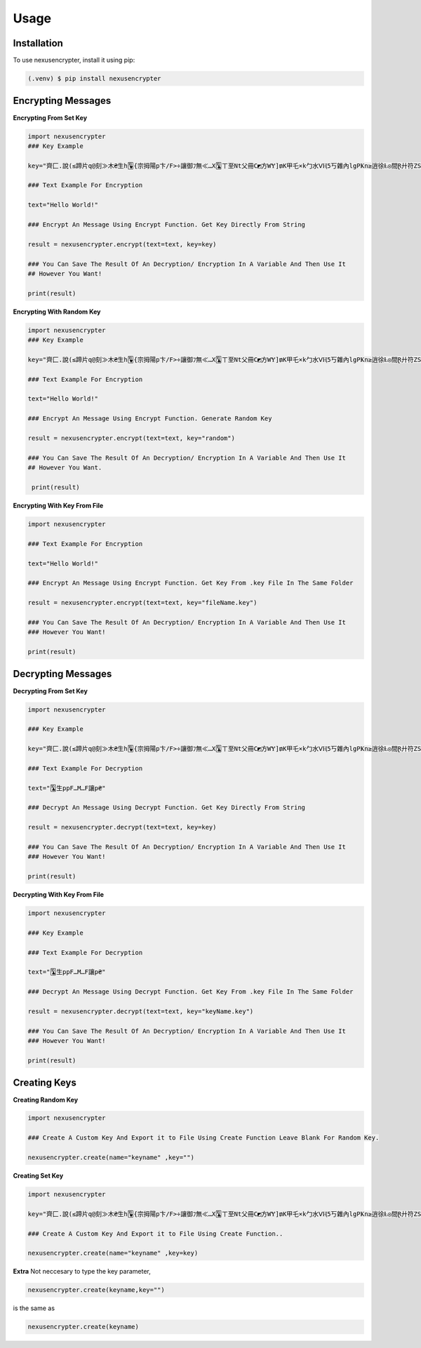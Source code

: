Usage
=====

.. _installation:

Installation
------------

To use nexusencrypter, install it using pip:

.. code-block:: console

   (.venv) $ pip install nexusencrypter

Encrypting Messages
-------------------
**Encrypting From Set Key**

.. code-block:: python

   import nexusencrypter
   ### Key Example

   key="齊匚.說(≤蹄片q@刻≫木₴生h🂺{宗拇陽p卞/F>÷讓御ﾌ無≪…X🃚ㄒ至Nt父冊C◩方WɎ]₥K甲乇×k勹水ᐯⱧ5丂雜內lgPҜn≥逍徐Ⱡ◎間Ɽ廾符ZSɄ❒🟥y,馬達$寇🃁~z□乍🃖養山尸師🟩V🂭篋ㄥfɆ知MᎶ胠地應9฿◫"

   ### Text Example For Encryption

   text="Hello World!"

   ### Encrypt An Message Using Encrypt Function. Get Key Directly From String

   result = nexusencrypter.encrypt(text=text, key=key)

   ### You Can Save The Result Of An Decryption/ Encryption In A Variable And Then Use It 
   ## However You Want!

   print(result)
**Encrypting With Random Key**

.. code-block:: python

   import nexusencrypter
   ### Key Example

   key="齊匚.說(≤蹄片q@刻≫木₴生h🂺{宗拇陽p卞/F>÷讓御ﾌ無≪…X🃚ㄒ至Nt父冊C◩方WɎ]₥K甲乇×k勹水ᐯⱧ5丂雜內lgPҜn≥逍徐Ⱡ◎間Ɽ廾符ZSɄ❒🟥y,馬達$寇🃁~z□乍🃖養山尸師🟩V🂭篋ㄥfɆ知MᎶ胠地應9฿◫"

   ### Text Example For Encryption

   text="Hello World!"

   ### Encrypt An Message Using Encrypt Function. Generate Random Key

   result = nexusencrypter.encrypt(text=text, key="random")

   ### You Can Save The Result Of An Decryption/ Encryption In A Variable And Then Use It 
   ## However You Want.

    print(result)

**Encrypting With Key From File**

.. code-block:: python

   import nexusencrypter

   ### Text Example For Encryption

   text="Hello World!"

   ### Encrypt An Message Using Encrypt Function. Get Key From .key File In The Same Folder

   result = nexusencrypter.encrypt(text=text, key="fileName.key")

   ### You Can Save The Result Of An Decryption/ Encryption In A Variable And Then Use It 
   ### However You Want!

   print(result)

Decrypting Messages
-------------------
**Decrypting From Set Key**

.. code-block:: python

   import nexusencrypter

   ### Key Example

   key="齊匚.說(≤蹄片q@刻≫木₴生h🂺{宗拇陽p卞/F>÷讓御ﾌ無≪…X🃚ㄒ至Nt父冊C◩方WɎ]₥K甲乇×k勹水ᐯⱧ5丂雜內lgPҜn≥逍徐Ⱡ◎間Ɽ廾符ZSɄ❒🟥y,馬達$寇🃁~z□乍🃖養山尸師🟩V🂭篋ㄥfɆ知MᎶ胠地應9฿◫"

   ### Text Example For Decryption

   text="🃚生ppF…M…F讓p₴"

   ### Decrypt An Message Using Decrypt Function. Get Key Directly From String

   result = nexusencrypter.decrypt(text=text, key=key)

   ### You Can Save The Result Of An Decryption/ Encryption In A Variable And Then Use It 
   ### However You Want!

   print(result)
**Decrypting With Key From File**

.. code-block:: python

   import nexusencrypter

   ### Key Example

   ### Text Example For Decryption

   text="🃚生ppF…M…F讓p₴"

   ### Decrypt An Message Using Decrypt Function. Get Key From .key File In The Same Folder

   result = nexusencrypter.decrypt(text=text, key="keyName.key")

   ### You Can Save The Result Of An Decryption/ Encryption In A Variable And Then Use It 
   ### However You Want!

   print(result)

Creating Keys
-------------------
**Creating Random Key**

.. code-block:: python

   import nexusencrypter

   ### Create A Custom Key And Export it to File Using Create Function Leave Blank For Random Key.

   nexusencrypter.create(name="keyname" ,key="")
**Creating Set Key**

.. code-block:: python

   import nexusencrypter

   key="齊匚.說(≤蹄片q@刻≫木₴生h🂺{宗拇陽p卞/F>÷讓御ﾌ無≪…X🃚ㄒ至Nt父冊C◩方WɎ]₥K甲乇×k勹水ᐯⱧ5丂雜內lgPҜn≥逍徐Ⱡ◎間Ɽ廾符ZSɄ❒🟥y,馬達$寇🃁~z□乍🃖養山尸師🟩V🂭篋ㄥfɆ知MᎶ胠地應9฿◫"

   ### Create A Custom Key And Export it to File Using Create Function..

   nexusencrypter.create(name="keyname" ,key=key)
**Extra**
Not neccesary to type the key parameter, 

.. code-block:: python

   nexusencrypter.create(keyname,key="")


is the same as

.. code-block:: python

   nexusencrypter.create(keyname)
